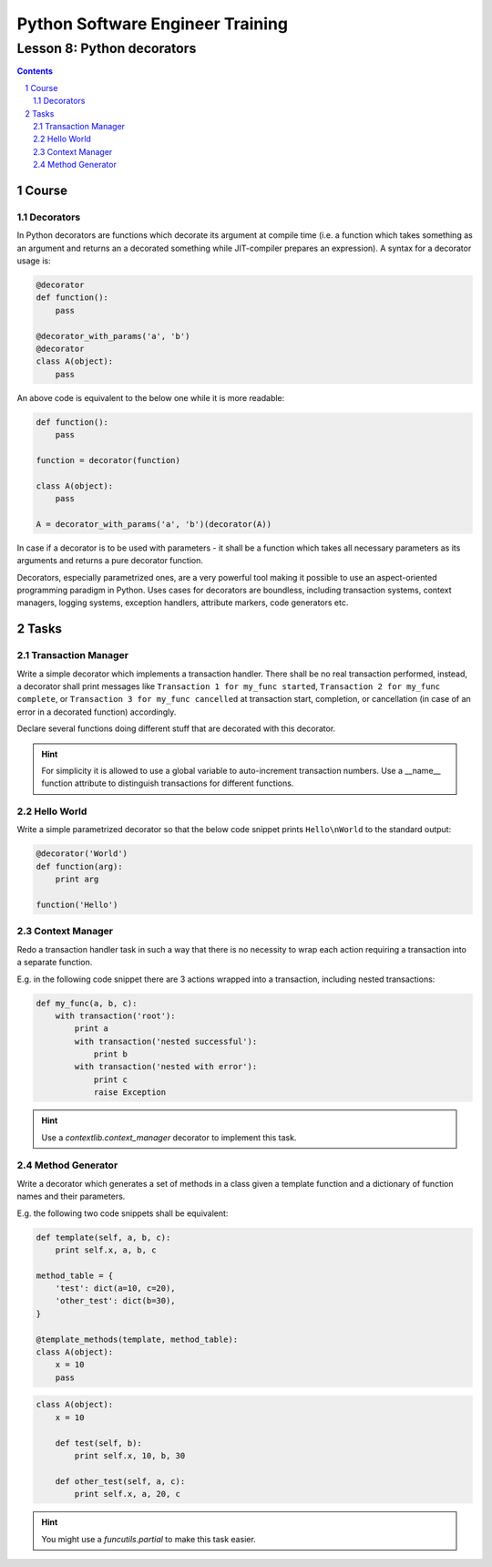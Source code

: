 =================================
Python Software Engineer Training
=================================

***************************
Lesson 8: Python decorators
***************************

.. meta::
    :keywords: decorator, function, context manager
    :description: Learn Python decorators and associated libraries

.. contents::

.. sectnum::

Course
======

Decorators
----------
In Python decorators are functions which decorate its argument at compile time
(i.e. a function which takes something as an argument and returns an a decorated
something while JIT-compiler prepares an expression).  A syntax for a decorator
usage is:

.. code-block:: Python

    @decorator
    def function():
        pass

    @decorator_with_params('a', 'b')
    @decorator
    class A(object):
        pass

An above code is equivalent to the below one while it is more readable:

.. code-block:: Python

    def function():
        pass

    function = decorator(function)

    class A(object):
        pass

    A = decorator_with_params('a', 'b')(decorator(A))

In case if a decorator is to be used with parameters - it shall be a function
which takes all necessary parameters as its arguments and returns a pure
decorator function.

Decorators, especially parametrized ones, are a very powerful tool making it
possible to use an aspect-oriented programming paradigm in Python.  Uses cases
for decorators are boundless, including transaction systems, context managers,
logging systems, exception handlers, attribute markers, code generators etc.

Tasks
=====

Transaction Manager
-------------------
Write a simple decorator which implements a transaction handler.  There shall be
no real transaction performed, instead, a decorator shall print messages like
``Transaction 1 for my_func started``, ``Transaction 2 for my_func complete``,
or ``Transaction 3 for my_func cancelled`` at transaction start, completion, or
cancellation (in case of an error in a decorated function) accordingly.

Declare several functions doing different stuff that are decorated with this
decorator.

.. hint::
    For simplicity it is allowed to use a global variable to auto-increment
    transaction numbers.  Use a __name__ function attribute to distinguish
    transactions for different functions.

Hello World
-----------
Write a simple parametrized decorator so that the below code snippet prints
``Hello\nWorld`` to the standard output:

.. code-block:: Python

    @decorator('World')
    def function(arg):
        print arg

    function('Hello')

Context Manager
---------------
Redo a transaction handler task in such a way that there is no necessity to wrap
each action requiring a transaction into a separate function.

E.g. in the following code snippet there are 3 actions wrapped into a
transaction, including nested transactions:

.. code-block:: Python

    def my_func(a, b, c):
        with transaction('root'):
            print a
            with transaction('nested successful'):
                print b
            with transaction('nested with error'):
                print c
                raise Exception

.. hint::
    Use a `contextlib.context_manager` decorator to implement this task.

Method Generator
----------------
Write a decorator which generates a set of methods in a class given a template
function and a dictionary of function names and their parameters.

E.g. the following two code snippets shall be equivalent:

.. code-block:: Python

    def template(self, a, b, c):
        print self.x, a, b, c

    method_table = {
        'test': dict(a=10, c=20),
        'other_test': dict(b=30),
    }

    @template_methods(template, method_table):
    class A(object):
        x = 10
        pass

.. code-block:: Python

    class A(object):
        x = 10

        def test(self, b):
            print self.x, 10, b, 30

        def other_test(self, a, c):
            print self.x, a, 20, c

.. hint::
    You might use a `funcutils.partial` to make this task easier.

